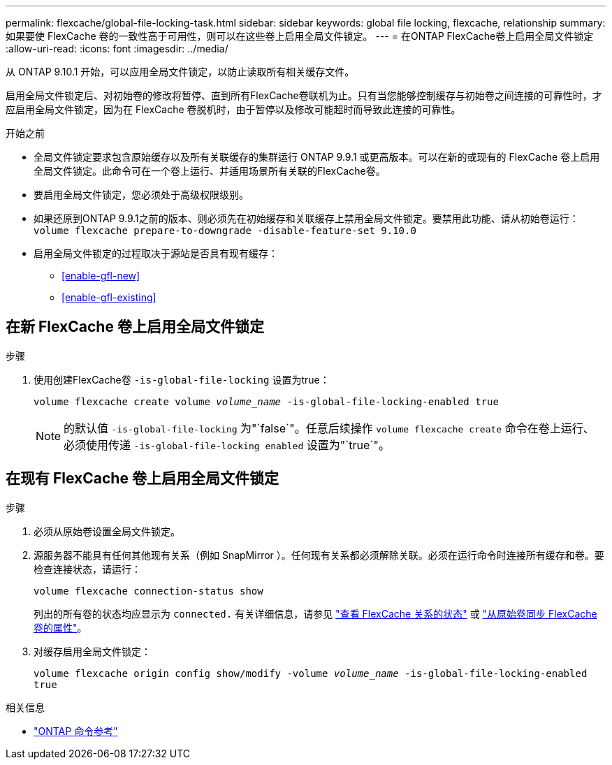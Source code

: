 ---
permalink: flexcache/global-file-locking-task.html 
sidebar: sidebar 
keywords: global file locking, flexcache, relationship 
summary: 如果要使 FlexCache 卷的一致性高于可用性，则可以在这些卷上启用全局文件锁定。 
---
= 在ONTAP FlexCache卷上启用全局文件锁定
:allow-uri-read: 
:icons: font
:imagesdir: ../media/


[role="lead"]
从 ONTAP 9.10.1 开始，可以应用全局文件锁定，以防止读取所有相关缓存文件。

启用全局文件锁定后、对初始卷的修改将暂停、直到所有FlexCache卷联机为止。只有当您能够控制缓存与初始卷之间连接的可靠性时，才应启用全局文件锁定，因为在 FlexCache 卷脱机时，由于暂停以及修改可能超时而导致此连接的可靠性。

.开始之前
* 全局文件锁定要求包含原始缓存以及所有关联缓存的集群运行 ONTAP 9.9.1 或更高版本。可以在新的或现有的 FlexCache 卷上启用全局文件锁定。此命令可在一个卷上运行、并适用场景所有关联的FlexCache卷。
* 要启用全局文件锁定，您必须处于高级权限级别。
* 如果还原到ONTAP 9.9.1之前的版本、则必须先在初始缓存和关联缓存上禁用全局文件锁定。要禁用此功能、请从初始卷运行： `volume flexcache prepare-to-downgrade -disable-feature-set 9.10.0`
* 启用全局文件锁定的过程取决于源站是否具有现有缓存：
+
** <<enable-gfl-new>>
** <<enable-gfl-existing>>






== 在新 FlexCache 卷上启用全局文件锁定

.步骤
. 使用创建FlexCache卷 `-is-global-file-locking` 设置为true：
+
`volume flexcache create volume _volume_name_ -is-global-file-locking-enabled true`

+

NOTE: 的默认值 `-is-global-file-locking` 为"`false`"。任意后续操作 `volume flexcache create` 命令在卷上运行、必须使用传递 `-is-global-file-locking enabled` 设置为"`true`"。





== 在现有 FlexCache 卷上启用全局文件锁定

.步骤
. 必须从原始卷设置全局文件锁定。
. 源服务器不能具有任何其他现有关系（例如 SnapMirror ）。任何现有关系都必须解除关联。必须在运行命令时连接所有缓存和卷。要检查连接状态，请运行：
+
`volume flexcache connection-status show`

+
列出的所有卷的状态均应显示为 `connected.` 有关详细信息，请参见 link:view-connection-status-origin-task.html["查看 FlexCache 关系的状态"] 或 link:synchronize-properties-origin-volume-task.html["从原始卷同步 FlexCache 卷的属性"]。

. 对缓存启用全局文件锁定：
+
`volume flexcache origin config show/modify -volume _volume_name_ -is-global-file-locking-enabled true`



.相关信息
* link:https://docs.netapp.com/us-en/ontap-cli/["ONTAP 命令参考"^]

